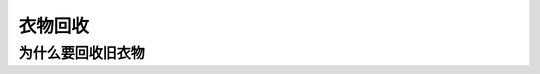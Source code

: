 衣物回收
===========================================

为什么要回收旧衣物
-------------------------------------------

